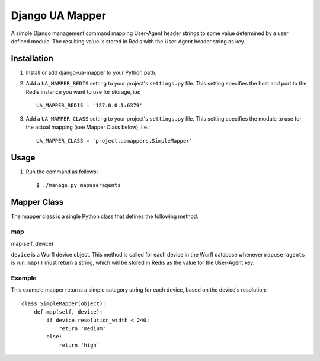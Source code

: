 Django UA Mapper
================

A simple Django management command mapping User-Agent header strings to some value determined by a user defined module. The resulting value is stored in Redis with the User-Agent header string as key.


Installation
------------
#. Install or add django-ua-mapper to your Python path.
#. Add a ``UA_MAPPER_REDIS`` setting to your project's ``settings.py`` file. This setting specifies the host and port to the Redis instance you want to use for storage, i.e::

    UA_MAPPER_REDIS = '127.0.0.1:6379'

#. Add a ``UA_MAPPER_CLASS`` setting to your project's ``settings.py`` file. This setting specifies the module to use for the actual mapping (see Mapper Class below), i.e.::

    UA_MAPPER_CLASS = 'project.uamappers.SimpleMapper'


Usage
-----

#. Run the command as follows::

    $ ./manage.py mapuseragents

Mapper Class
------------
The mapper class is a single Python class that defines the following method:

map
~~~

map(self, device)

``device`` is a Wurfl device object. This method is called for each device in the Wurfl database whenever ``mapuseragents`` is run. ``map()`` must return a string, which will be stored in Redis as the value for the User-Agent key. 

Example
~~~~~~~

This example mapper returns a simple category string for each device, based on the device's resolution::

    class SimpleMapper(object):
        def map(self, device):
            if device.resolution_width < 240:
                return 'medium'
            else:
                return 'high'

